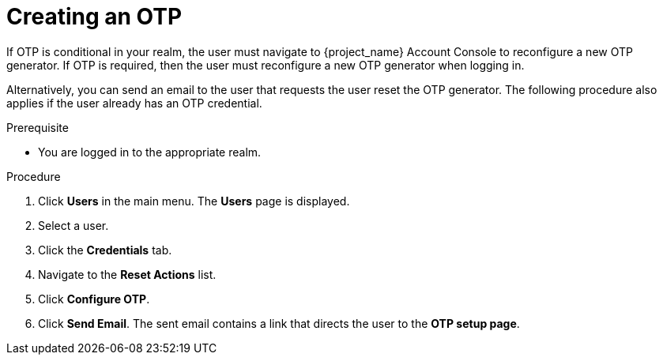 // Module included in the following assemblies:
//
// server_admin/topics/users.adoc

[id="proc_creating-otp_{context}"]
= Creating an OTP

[role="_abstract"]
If OTP is conditional in your realm, the user must navigate to {project_name} Account Console to reconfigure a new OTP generator. If OTP is required, then the user must reconfigure a new OTP generator when logging in. 

Alternatively, you can send an email to the user that requests the user reset the OTP generator. The following procedure also applies if the user already has an OTP credential. 

.Prerequisite
* You are logged in to the appropriate realm.

.Procedure
. Click *Users* in the main menu. The *Users* page is displayed.
. Select a user.
. Click the *Credentials* tab.
. Navigate to the *Reset Actions* list.
. Click *Configure OTP*. 
. Click *Send Email*. The sent email contains a link that directs the user to the *OTP setup page*. 
